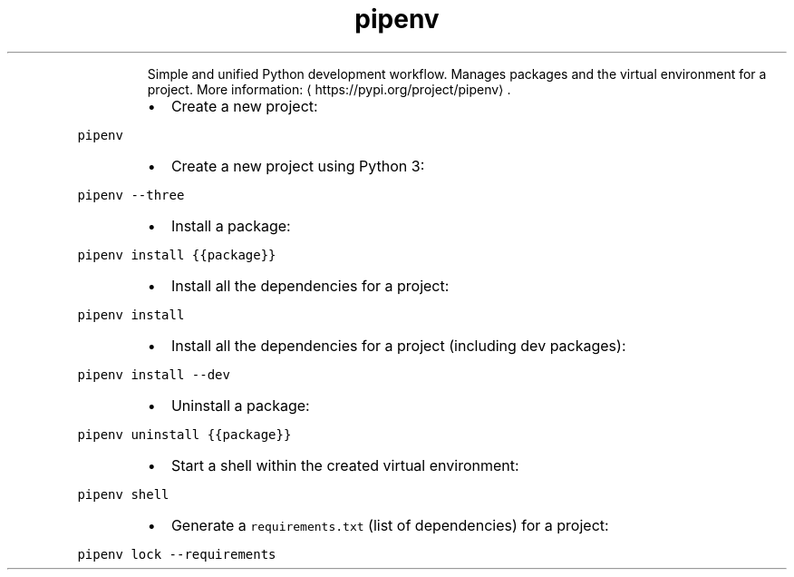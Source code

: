 .TH pipenv
.PP
.RS
Simple and unified Python development workflow.
Manages packages and the virtual environment for a project.
More information: \[la]https://pypi.org/project/pipenv\[ra]\&.
.RE
.RS
.IP \(bu 2
Create a new project:
.RE
.PP
\fB\fCpipenv\fR
.RS
.IP \(bu 2
Create a new project using Python 3:
.RE
.PP
\fB\fCpipenv \-\-three\fR
.RS
.IP \(bu 2
Install a package:
.RE
.PP
\fB\fCpipenv install {{package}}\fR
.RS
.IP \(bu 2
Install all the dependencies for a project:
.RE
.PP
\fB\fCpipenv install\fR
.RS
.IP \(bu 2
Install all the dependencies for a project (including dev packages):
.RE
.PP
\fB\fCpipenv install \-\-dev\fR
.RS
.IP \(bu 2
Uninstall a package:
.RE
.PP
\fB\fCpipenv uninstall {{package}}\fR
.RS
.IP \(bu 2
Start a shell within the created virtual environment:
.RE
.PP
\fB\fCpipenv shell\fR
.RS
.IP \(bu 2
Generate a \fB\fCrequirements.txt\fR (list of dependencies) for a project:
.RE
.PP
\fB\fCpipenv lock \-\-requirements\fR
